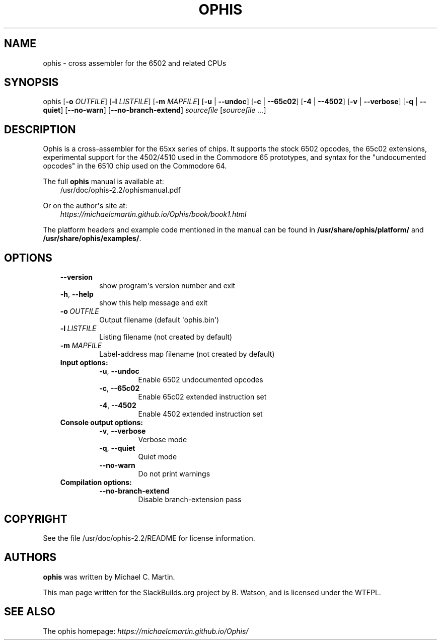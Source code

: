 .\" Man page generated from reStructuredText.
.
.
.nr rst2man-indent-level 0
.
.de1 rstReportMargin
\\$1 \\n[an-margin]
level \\n[rst2man-indent-level]
level margin: \\n[rst2man-indent\\n[rst2man-indent-level]]
-
\\n[rst2man-indent0]
\\n[rst2man-indent1]
\\n[rst2man-indent2]
..
.de1 INDENT
.\" .rstReportMargin pre:
. RS \\$1
. nr rst2man-indent\\n[rst2man-indent-level] \\n[an-margin]
. nr rst2man-indent-level +1
.\" .rstReportMargin post:
..
.de UNINDENT
. RE
.\" indent \\n[an-margin]
.\" old: \\n[rst2man-indent\\n[rst2man-indent-level]]
.nr rst2man-indent-level -1
.\" new: \\n[rst2man-indent\\n[rst2man-indent-level]]
.in \\n[rst2man-indent\\n[rst2man-indent-level]]u
..
.TH "OPHIS" 1 "2024-08-14" "2.2" "SlackBuilds.org"
.SH NAME
ophis \- cross assembler for the 6502 and related CPUs
.\" RST source for ophis(1) man page. Convert with:
.
.\" rst2man.py ophis.rst > ophis.1
.
.SH SYNOPSIS
.sp
ophis [\fB\-o\fP \fIOUTFILE\fP] [\fB\-l\fP \fILISTFILE\fP] [\fB\-m\fP \fIMAPFILE\fP] [\fB\-u\fP | \fB\-\-undoc\fP] [\fB\-c\fP | \fB\-\-65c02\fP] [\fB\-4\fP | \fB\-\-4502\fP] [\fB\-v\fP | \fB\-\-verbose\fP] [\fB\-q\fP | \fB\-\-quiet\fP] [\fB\-\-no\-warn\fP] [\fB\-\-no\-branch\-extend\fP] \fIsourcefile\fP [\fIsourcefile ...\fP]
.SH DESCRIPTION
.sp
Ophis is a cross\-assembler for the 65xx series of chips. It supports
the stock 6502 opcodes, the 65c02 extensions, experimental support
for the 4502/4510 used in the Commodore 65 prototypes, and syntax for
the "undocumented opcodes" in the 6510 chip used on the Commodore
64.
.sp
The full \fBophis\fP manual is available at:
.INDENT 0.0
.INDENT 3.5
/usr/doc/ophis\-2.2/ophismanual.pdf
.UNINDENT
.UNINDENT
.sp
Or on the author\(aqs site at:
.INDENT 0.0
.INDENT 3.5
\fI\%https://michaelcmartin.github.io/Ophis/book/book1.html\fP
.UNINDENT
.UNINDENT
.sp
The platform headers and example code mentioned in the manual can be found
in \fB/usr/share/ophis/platform/\fP and \fB/usr/share/ophis/examples/\fP\&.
.SH OPTIONS
.INDENT 0.0
.INDENT 3.5
.INDENT 0.0
.TP
.B  \-\-version
show program\(aqs version number and exit
.TP
.B  \-h\fP,\fB  \-\-help
show this help message and exit
.TP
.BI \-o \ OUTFILE
Output filename (default \(aqophis.bin\(aq)
.TP
.BI \-l \ LISTFILE
Listing filename (not created by default)
.TP
.BI \-m \ MAPFILE
Label\-address map filename (not created by default)
.UNINDENT
.INDENT 0.0
.TP
.B Input options:
.INDENT 7.0
.TP
.B  \-u\fP,\fB  \-\-undoc
Enable 6502 undocumented opcodes
.TP
.B  \-c\fP,\fB  \-\-65c02
Enable 65c02 extended instruction set
.TP
.B  \-4\fP,\fB  \-\-4502
Enable 4502 extended instruction set
.UNINDENT
.TP
.B Console output options:
.INDENT 7.0
.TP
.B  \-v\fP,\fB  \-\-verbose
Verbose mode
.TP
.B  \-q\fP,\fB  \-\-quiet
Quiet mode
.TP
.B  \-\-no\-warn
Do not print warnings
.UNINDENT
.TP
.B Compilation options:
.INDENT 7.0
.TP
.B  \-\-no\-branch\-extend
Disable branch\-extension pass
.UNINDENT
.UNINDENT
.UNINDENT
.UNINDENT
.SH COPYRIGHT
.sp
See the file /usr/doc/ophis\-2.2/README for license information.
.SH AUTHORS
.sp
\fBophis\fP was written by Michael C. Martin.
.sp
This man page written for the SlackBuilds.org project
by B. Watson, and is licensed under the WTFPL.
.SH SEE ALSO
.sp
The ophis homepage: \fI\%https://michaelcmartin.github.io/Ophis/\fP
.\" Generated by docutils manpage writer.
.
